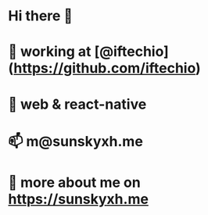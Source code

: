 * Hi there 👋

* 👀 working at [@iftechio](https://github.com/iftechio)
* 🏪 web & react-native
* 📫 m@sunskyxh.me
* 💬 more about me on https://sunskyxh.me
